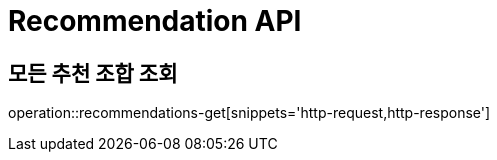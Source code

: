 = Recommendation API

== 모든 추천 조합 조회

operation::recommendations-get[snippets='http-request,http-response']
